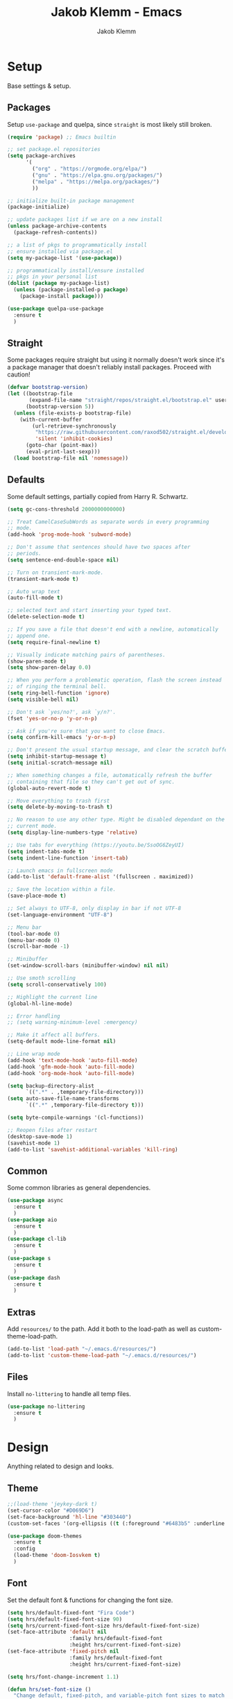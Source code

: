 #+TITLE: Jakob Klemm - Emacs
#+AUTHOR: Jakob Klemm
 
* Setup
Base settings & setup.
** Packages
Setup =use-package= and quelpa, since =straight= is most likely still
broken.
#+begin_src emacs-lisp
  (require 'package) ;; Emacs builtin

  ;; set package.el repositories
  (setq package-archives
        '(
          ("org" . "https://orgmode.org/elpa/")
          ("gnu" . "https://elpa.gnu.org/packages/")
          ("melpa" . "https://melpa.org/packages/")
          ))

  ;; initialize built-in package management
  (package-initialize)

  ;; update packages list if we are on a new install
  (unless package-archive-contents
    (package-refresh-contents))

  ;; a list of pkgs to programmatically install
  ;; ensure installed via package.el
  (setq my-package-list '(use-package))

  ;; programmatically install/ensure installed
  ;; pkgs in your personal list
  (dolist (package my-package-list)
    (unless (package-installed-p package)
      (package-install package)))

  (use-package quelpa-use-package
    :ensure t
    )
#+end_src
** Straight
Some packages require straight but using it normally doesn't work
since it's a package manager that doesn't reliably install packages.
Proceed with caution!
#+begin_src emacs-lisp
(defvar bootstrap-version)
(let ((bootstrap-file
       (expand-file-name "straight/repos/straight.el/bootstrap.el" user-emacs-directory))
      (bootstrap-version 5))
  (unless (file-exists-p bootstrap-file)
    (with-current-buffer
        (url-retrieve-synchronously
         "https://raw.githubusercontent.com/raxod502/straight.el/develop/install.el"
         'silent 'inhibit-cookies)
      (goto-char (point-max))
      (eval-print-last-sexp)))
  (load bootstrap-file nil 'nomessage))
#+end_src
** Defaults
Some default settings, partially copied from Harry R. Schwartz.
#+begin_src emacs-lisp
  (setq gc-cons-threshold 2000000000000)

  ;; Treat CamelCaseSubWords as separate words in every programming
  ;; mode.
  (add-hook 'prog-mode-hook 'subword-mode)

  ;; Don't assume that sentences should have two spaces after
  ;; periods.
  (setq sentence-end-double-space nil)

  ;; Turn on transient-mark-mode.
  (transient-mark-mode t)

  ;; Auto wrap text
  (auto-fill-mode t)

  ;; selected text and start inserting your typed text.
  (delete-selection-mode t)

  ;; If you save a file that doesn't end with a newline, automatically
  ;; append one.
  (setq require-final-newline t)

  ;; Visually indicate matching pairs of parentheses.
  (show-paren-mode t)
  (setq show-paren-delay 0.0)

  ;; When you perform a problematic operation, flash the screen instead
  ;; of ringing the terminal bell.
  (setq ring-bell-function 'ignore)
  (setq visible-bell nil)

  ;; Don't ask `yes/no?', ask `y/n?'.
  (fset 'yes-or-no-p 'y-or-n-p)

  ;; Ask if you're sure that you want to close Emacs.
  (setq confirm-kill-emacs 'y-or-n-p)

  ;; Don't present the usual startup message, and clear the scratch buffer.
  (setq inhibit-startup-message t)
  (setq initial-scratch-message nil)

  ;; When something changes a file, automatically refresh the buffer
  ;; containing that file so they can't get out of sync.
  (global-auto-revert-mode t)

  ;; Move everything to trash first
  (setq delete-by-moving-to-trash t)

  ;; No reason to use any other type. Might be disabled dependant on the
  ;; current mode.
  (setq display-line-numbers-type 'relative)

  ;; Use tabs for everything (https://youtu.be/SsoOG6ZeyUI)
  (setq indent-tabs-mode t)
  (setq indent-line-function 'insert-tab)

  ;; Launch emacs in fullscreen mode
  (add-to-list 'default-frame-alist '(fullscreen . maximized))

  ;; Save the location within a file.
  (save-place-mode t)

  ;; Set always to UTF-8, only display in bar if not UTF-8
  (set-language-environment "UTF-8")

  ;; Menu bar
  (tool-bar-mode 0)
  (menu-bar-mode 0)
  (scroll-bar-mode -1)

  ;; Minibuffer
  (set-window-scroll-bars (minibuffer-window) nil nil)

  ;; Use smoth scrolling
  (setq scroll-conservatively 100)

  ;; Highlight the current line
  (global-hl-line-mode)

  ;; Error handling
  ;; (setq warning-minimum-level :emergency)

  ;; Make it affect all buffers.
  (setq-default mode-line-format nil)

  ;; Line wrap mode
  (add-hook 'text-mode-hook 'auto-fill-mode)
  (add-hook 'gfm-mode-hook 'auto-fill-mode)
  (add-hook 'org-mode-hook 'auto-fill-mode)

  (setq backup-directory-alist
        `((".*" . ,temporary-file-directory)))
  (setq auto-save-file-name-transforms
        `((".*" ,temporary-file-directory t)))

  (setq byte-compile-warnings '(cl-functions))

  ;; Reopen files after restart
  (desktop-save-mode 1)
  (savehist-mode 1)
  (add-to-list 'savehist-additional-variables 'kill-ring)
#+end_src
** Common
Some common libraries as general dependencies. 
#+begin_src emacs-lisp
(use-package async
  :ensure t
  )
(use-package aio
  :ensure t
  )
(use-package cl-lib
  :ensure t
  )
(use-package s
  :ensure t
  )
(use-package dash
  :ensure t
  )
#+end_src
** Extras
Add =resources/= to the path. Add it both to the load-path as well as
custom-theme-load-path.
#+begin_src emacs-lisp
(add-to-list 'load-path "~/.emacs.d/resources/")
(add-to-list 'custom-theme-load-path "~/.emacs.d/resources/")
#+end_src
** Files
Install =no-littering= to handle all temp files.
#+begin_src emacs-lisp
(use-package no-littering
  :ensure t
  )
#+end_src
* Design
Anything related to design and looks.
** Theme
#+begin_src emacs-lisp
  ;;(load-theme 'jeykey-dark t)
  (set-cursor-color "#D069D6")
  (set-face-background 'hl-line "#303440")
  (custom-set-faces '(org-ellipsis ((t (:foreground "#6483b5" :underline nil)))))

  (use-package doom-themes
    :ensure t
    :config
    (load-theme 'doom-Iosvkem t)
    )
#+end_src
** Font
Set the default font & functions for changing the font size.
#+begin_src emacs-lisp
  (setq hrs/default-fixed-font "Fira Code")
  (setq hrs/default-fixed-font-size 90)
  (setq hrs/current-fixed-font-size hrs/default-fixed-font-size)
  (set-face-attribute 'default nil
                      :family hrs/default-fixed-font
                      :height hrs/current-fixed-font-size)
  (set-face-attribute 'fixed-pitch nil
                      :family hrs/default-fixed-font
                      :height hrs/current-fixed-font-size)

  (setq hrs/font-change-increment 1.1)

  (defun hrs/set-font-size ()
    "Change default, fixed-pitch, and variable-pitch font sizes to match respective variables."
    (set-face-attribute 'default nil
                        :height hrs/current-fixed-font-size)
    (set-face-attribute 'fixed-pitch nil
                        :height hrs/current-fixed-font-size)
    )

  (defun hrs/reset-font-size ()
    "Revert font sizes back to defaults."
    (interactive)
    (setq hrs/current-fixed-font-size hrs/default-fixed-font-size)
    (hrs/set-font-size))

  (defun hrs/increase-font-size ()
    "Increase current font sizes by a factor of `hrs/font-change-increment'."
    (interactive)
    (setq hrs/current-fixed-font-size
          (ceiling (* hrs/current-fixed-font-size hrs/font-change-increment)))
    (hrs/set-font-size))

  (defun hrs/decrease-font-size ()
    "Decrease current font sizes by a factor of `hrs/font-change-increment', down to a minimum size of 1."
    (interactive)
    (setq hrs/current-fixed-font-size
          (max 1
               (floor (/ hrs/current-fixed-font-size hrs/font-change-increment))))
    (hrs/set-font-size))

  (define-key global-map (kbd "C-)") 'hrs/reset-font-size)
  (define-key global-map (kbd "C-+") 'hrs/increase-font-size)
  (define-key global-map (kbd "C-=") 'hrs/increase-font-size)
  (define-key global-map (kbd "C-_") 'hrs/decrease-font-size)
  (define-key global-map (kbd "C--") 'hrs/decrease-font-size)

  (hrs/reset-font-size)
#+end_src
** Numbers
#+begin_src emacs-lisp
  (use-package nlinum
    :ensure t
    :config
    (global-nlinum-mode)
    )
#+end_src
** Modeline
Use feebeline as a /in-minibuffer-modeline/.
#+begin_src emacs-lisp
  (setq telephone-line-primary-left-separator 'telephone-line-cubed-left
        telephone-line-secondary-left-separator 'telephone-line-cubed-hollow-left
        telephone-line-primary-right-separator 'telephone-line-cubed-right
        telephone-line-secondary-right-separator 'telephone-line-cubed-hollow-right)
  (setq telephone-line-height 24
        telephone-line-evil-use-short-tag t)

  (use-package telephone-line
    :ensure t
    :config
    (telephone-line-mode t))
#+end_src
** Rainbow
Install rainbow-delimiters & enable it for programming & org-mode.
#+begin_src emacs-lisp
  (use-package rainbow-delimiters
    :ensure t
    :config
    (add-hook 'org-mode-hook #'rainbow-delimiters-mode)
    (add-hook 'prog-mode-hook #'rainbow-delimiters-mode)
    )
#+end_src
** Icons
Install icons using =all-the-icons-install-fonts=
#+begin_src emacs-lisp
(use-package all-the-icons
  :ensure t
  )
#+end_src
** Symbols
Enable prettify-symbols mode & set custom symbols for =org-mode=.
#+begin_src emacs-lisp
  (setq-default prettify-symbols-alist '(("#+BEGIN_SRC" . "λ")
                                         ("#+END_SRC" . "λ")
                                         ("#+begin_src" . "λ")
                                         ("#+end_src" . "λ")
                                         ("#+TITLE:" . "𝙏")
                                         ("#+title:" . "𝙏")
                                         ("#+SUBTITLE:" . "𝙩")
                                         ("#+subtitle:" . "𝙩")
                                         ("#+DATE:" . "𝘿")
                                         ("#+date:" . "𝘿")
                                         ("#+PROPERTY:" . "☸")
                                         ("#+property:" . "☸")
                                         ("#+OPTIONS:" . "⌥")
                                         ("#+options:" . "⌥")
                                         ("#+LATEX_HEADER:" . "⇾")
                                         ("#+latex_header:" . "⇾")
                                         ("#+LATEX_CLASS:" . "⇥")
                                         ("#+latexx_class:" . "⇥")
                                         ("#+ATTR_LATEX:" . "🄛")
                                         ("#+attr_latex:" . "🄛")
                                         ("#+LATEX:" . "ℓ")
                                         ("#+latex:" . "ℓ")
                                         ("#+ATTR_HTML:" . "🄗")
                                         ("#+attr_html:" . "🄗")
                                         ("#+BEGIN_QUOTE:" . "❮")
                                         ("#+begin_quote:" . "❮")
                                         ("#+END_QUOTE:" . "❯")
                                         ("#+end_quote:" . "❯")
                                         ("#+CAPTION:" . "☰")
                                         ("#+caption:" . "☰")
                                         (":PROPERTIES:" . "⚙")
                                         (":properties:" . "⚙")
                                         ("#+AUTHOR:" . "A")
                                         ("#+author:" . "A")
                                         ("#+IMAGE:" . "I")
                                         ("#+image:" . "I")
                                         ("#+LANGUAGE:" . "L")
                                         ("#+language:" . "L")
                                         ))

  (setq prettify-symbols-unprettify-at-point 'right-edge)
  (add-hook 'org-mode-hook 'prettify-symbols-mode)
  (global-prettify-symbols-mode 1)
#+end_src

* Navigation
General settings & packages for navigating buffers and files.
** Vertico
Partially copied from =SystemCrafters=.
#+begin_src emacs-lisp
  (defun dw/minibuffer-backward-kill (arg)
    "When minibuffer is completing a file name delete up to parent
                                folder, otherwise delete a word"
    (interactive "p")
    (if minibuffer-completing-file-name
        (if (string-match-p "/." (minibuffer-contents))
            (zap-up-to-char (- arg) ?/)
          (delete-minibuffer-contents))
      (backward-kill-word arg)))

  (use-package vertico
    :ensure t
    :custom-face
    (vertico-current ((t (:background "#3a3f5a"))))
    :bind (:map vertico-map
                ("C-j" . vertico-next)
                ("C-k" . vertico-previous)
                ("C-f" . vertico-exit)
                :map minibuffer-local-map
                ("C-l" . dw/minibuffer-backward-kill))
    :init
    (vertico-mode)

    (setq vertico-cycle t)
    )
#+end_src    
** Improved completion
Corf & Orderless for improved completion in region.
#+begin_src emacs-lisp
  (use-package corfu
    :ensure t
    :bind (:map corfu-map
                ("C-j" . corfu-next)
                ("C-k" . corfu-previous)
                ("C-f" . corfu-insert))
    :custom
    (corfu-cycle t)
    :config
    (corfu-global-mode))

  (use-package orderless
    :ensure t
    :init
    (setq completion-styles '(orderless)
          completion-category-defaults nil
          completion-category-overrides '((file (styles .
    (partial-completion))))))
#+end_src

** History
Save commands between restarts.
#+begin_src emacs-lisp
  ;; Persist history over Emacs restarts. Vertico sorts by history position.
  (use-package savehist
    :init
    (savehist-mode)
    )
#+end_src
** Search
Use consult for improved search.
#+begin_src emacs-lisp
  (use-package consult
    :ensure t
    :bind (("C-s" . consult-line)
           ("M-s" . consult-imenu)
           :map minibuffer-local-map
           ("C-r" . consult-history))
    :config
    (consult-preview-at-point-mode)
    )
#+end_src
** Annotations
Add /margin notes/ in vertico buffers.
#+begin_src emacs-lisp
  (use-package marginalia
    :after vertico
    :ensure t
    :custom
    (marginalia-annotators '(marginalia-annotators-heavy marginalia-annotators-light nil))
    :init
    (marginalia-mode)
    )
#+end_src

** Buffers
Use =bufler= to manage buffers.
#+begin_src emacs-lisp
  (use-package bufler
    :ensure t
    :config
    (bufler-mode)
    )
#+end_src
** Windows
Use =ace-windows= for quickly switching between multiple windows.
#+begin_src emacs-lisp
  (use-package ace-window
    :ensure t
    :init
    (setq aw-scope 'frame ; limit to single frame
	  aw-keys '(?a ?o ?e ?u ?i ?d ?h ?t ?n)
	  )
    )
#+end_src
** Miniframe
Instead of a complete posframe use =mini-frame= to display the
minibuffer in the center of the screen.
#+begin_src emacs-lisp
  (use-package mini-frame
    :ensure t
    :config
    (custom-set-variables
     '(mini-frame-show-parameters
       '((top . 0.4)
         (width . 0.5)
         (left . 0.5))))
    (mini-frame-mode t)
    )
#+end_src
** Scrolling
   Use =good-scroll= to move more easily through files.
   #+begin_src emacs-lisp
     (setq scroll-margin 8)

     (use-package good-scroll
       :ensure t
       :config
       (good-scroll-mode 1)
       )
   #+end_src
** Helpers
Easy helper functions for quickly opening new buffers.
#+begin_src emacs-lisp
  (defun hrs/split-window-below-and-switch ()
    "Split the window horizontally, then switch to the new pane."
    (interactive)
    (split-window-below)
    (balance-windows)
    (other-window 1)
    (bufler-switch-buffer)
    )

  (defun hrs/split-window-right-and-switch ()
    "Split the window vertically, then switch to the new pane."
    (interactive)
    (split-window-right)
    (balance-windows)
    (other-window 1)
    (bufler-switch-buffer)
    )

(global-set-key (kbd "C-x 2") 'hrs/split-window-below-and-switch)
(global-set-key (kbd "C-x 3") 'hrs/split-window-right-and-switch)
#+end_src
** Evil
#+begin_src emacs-lisp
  (use-package evil
    :config (evil-mode 1)
    :diminish (undo-tree-mode)
    :init
    (setq evil-want-keybinding nil)
    )

  (use-package evil-goggles
    :ensure t
    :config
    (evil-goggles-mode)
    )

  ;; Settings
  (setq evil-move-cursor-back nil
        evil-move-beyond-eol t
        evil-ex-complete-emacs-commands nil
        evil-vsplit-window-right t
        evil-split-window-below t
        )

  (use-package evil-collection
    :ensure t
    :config
    (evil-collection-init)
    )

  (use-package evil-org
    :ensure t
    :after org
    :hook (org-mode . (lambda () evil-org-mode))
    )

  (use-package evil-surround
    :ensure t
    :config
    (global-evil-surround-mode 1)
    )
#+END_SRC
** Keybinds
*** Base
Navigation and normal modes.
#+begin_src emacs-lisp
  (use-package general
    :ensure t
    :config
    (general-define-key
     :states '(motion visual normal)
     "h" 'evil-next-line
     "H" 'evil-forward-paragraph

     "t" 'evil-previous-line
     "T" 'evil-backward-paragraph

     "d" 'evil-backward-char
     "D" 'evil-first-non-blank

     "n" 'evil-forward-char
     "N" 'evil-last-non-blank

     "s" 'evil-open-below
     "S" 'evil-open-above

     "w" 'kill-line

     "j" 'evil-backward-word-begin
     "J" 'evil-backward-section-begin

     "k" 'evil-forward-word-end
     "K" 'evil-forward-section-end

     "'" 'evil-first-non-blank
     "c" 'evil-end-of-line
     )
    )
#+end_src
*** Actions
Leader keys and actions.
#+begin_src emacs-lisp
  (general-create-definer my-leader-def
    ;; :prefix my-leader
    :prefix "SPC")

  ;; Easy
  ;; 0
  (my-leader-def
   :keymaps 'normal
   "." 'execute-extended-command
   "," 'find-file
   ";" 'bufler-switch-buffer
   )

  ;; Buffers
  ;; 1
  (my-leader-def
   :keymaps 'normal
   "bs" 'save-buffer
   "bk" 'kill-current-buffer
   "bj" 'kill-buffer-and-window
   "bb" 'bufler-switch-buffer
   "bh" 'previous-buffer
   )

  ;; Windows & Navigation
  ;; 2
  (my-leader-def
   :keymaps 'normal
   "wv" 'evil-window-vsplit
   "wk" 'hrs/split-window-below-and-switch
   "wc" 'hrs/split-window-right-and-switch
   "wj" 'delete-other-windows
   "wo" 'ace-window
   ;; Overlapping binds, no prefix direct
   "j" 'kill-buffer-and-window
   "'" 'delete-other-windows
   )

  ;; Search
  ;; 3
  (my-leader-def
   :keymaps 'normal
   "f" 'consult-line
   "ss" 'consult-line
   "sS" 'consult-imenu
   "sr" 'replace-string
   "sg" 'consult-ripgrep
   )

  ;; Admin
  ;; 4
  (my-leader-def
   :keymaps 'normal
   "qq" 'save-buffers-kill-terminal
   "qe" 'eshell
   )

  ;; Org-mode
  ;; 5
  (my-leader-def
   :keymaps 'normal
   "oa" 'org-agenda
   "oc" 'org-capture
   "od" 'org-deadline
   "os" 'org-schedule
   "ot" 'org-todo
   "oe" 'counsel-org-tag
   "ox" 'todo/done
   "or" 'org-refile
   "og" 'ivy/refile
   "ob" 'ivy/last
   "ol" 'org-insert-link
   "oo" 'org-open-at-point
   "op" 'org-link-open-as-file
   "of" 'org-agenda-file-to-front
   "ow" 'org-export-dispatch
   "oy" 'org-archive-subtree
   )

  ;; Magit & VCS
  ;; 6
  (my-leader-def
   :keymaps 'normal
   "gg" 'magit-status
   "gi" 'magit-init
   "gm" 'git-messenger:popup-message
   "gp" 'magit-pull
   )

  ;; Org-roam + Content (drill)
  ;; 7
  (my-leader-def
   :keymaps 'normal
   "nl" 'org-roam-buffer-toggle
   "ni" 'org-roam-insert
   "nf" 'org-roam-find-file
   "nc" 'org-roam-capture
   "nr" 'org-roam-random-note
   "ns" 'org-roam-server-mode
   "nd" 'org-drill
   )

  ;; Email / Com
  ;; 8
  (my-leader-def
   :keymaps 'normal
   "mo" 'mu4e
   "mc" 'mu4e-compose-new
   "mm" 'message-send-and-exit
   "ma" 'mail-add-attachment
   "ms" 'mml-secure-message-sign-pgp
   "me" 'mml-secure-message-encrypt-pgp
   "mj" 'mu4e~headers-jump-to-maildir
   "ml" 'mu4e~view-browse-url-from-binding
   "mf" 'mu4e~view-save-attach-from-binding
   )
#+end_src
*** Non Evil
Non evil binds
#+begin_src emacs-lisp
(global-set-key (kbd "C-x j") 'kill-buffer-and-window)
(global-set-key (kbd "C-x o") 'ace-window)
#+end_src
*** Agenda++
Org-Agenda
#+begin_src emacs-lisp
  (general-def org-agenda-keymap
    "h" 'org-agenda-next-line
    "t" 'org-agenda-previous-line
    "d" 'org-agenda-earlier
    "n" 'org-agenda-later
    "H" 'jk/todo-later
    "T" 'jk/todo-earlier
    "s" 'org-agenda-schedule
    )

  (defun jk/todo-later  ()
    (interactive)
    (org-agenda-date-later 1)
    (org-agenda-redo)
    (org-agenda-next-item)
    )

  (defun jk/todo-earlier  ()
    (interactive)
    (org-agenda-date-later -1)
    (org-agenda-redo)
    (org-agenda-previous-item)
    )
#+end_src
* Programming
General settings & packages for programming, including all programming
major-modes.
** Flycheck
Global syntax checking.
#+begin_src emacs-lisp
  (use-package flycheck
    :ensure t
    :config
    (global-flycheck-mode)
    )

  (use-package flycheck-rust
    :ensure t
    :config (add-hook 'flycheck-mode-hook #'flycheck-rust-setup))
#+end_src
** Magit
   Use =magit= with some additional packages.
   #+begin_src emacs-lisp
     (use-package magit
       :ensure t
       :config
       (global-set-key (kbd "C-x g") 'magit-status)
       (global-set-key (kbd "C-x p") 'magit-init)
       (global-set-key (kbd "C-v") 'magit-commit)
       (use-package magit-todos
         :ensure t
         :config
         (magit-todos-mode t)
         )
       (use-package git-messenger
         :ensure t
         :config
         (global-set-key (kbd "C-x m") 'git-messenger)
         )
       )

     (with-eval-after-load 'magit-mode
       (add-hook 'after-save-hook 'magit-after-save-refresh-status t))
   #+end_src
** LSP
Setup =LSP= & =LSP-UI=, mainly for Elixir, later also for Rust.
#+begin_src emacs-lisp
  (add-to-list 'exec-path "~/.tools/elixir-ls")

  (setq lsp-ui-doc-max-height 52
        lsp-ui-doc-max-width 64
        lsp-ui-doc-position 'at-point
        lsp-ui-doc-position 'bottom
        lsp-ui-doc-show-with-mouse t
        lsp-ui-doc-show-with-cursor t
        )

  (use-package lsp-mode
    :ensure t
    :commands lsp
    :init
    (setq lsp-headerline-breadcrumb-enable nil)
    (setq lsp-signature-auto-activate nil)
    (setq lsp-idle-delay 0.6)
    (setq lsp-rust-analyzer-server-display-inlay-hints t)
    (setq lsp-rust-analyzer-inlay-hints-mode t)
    :hook
    (elixir-mode . lsp)
    (rustic-mode . lsp)
    )

  (use-package lsp-ui
    :ensure t
    :commands lsp-ui-mode
    :config
    (lsp-ui-doc-enable t)
    (lsp-ui-mode)
    (setq lsp-ui-doc-max-height 128
          lsp-ui-doc-max-width 64
          lsp-ui-doc-position 'top
          lsp-ui-doc-show-with-mouse t
          lsp-ui-doc-show-with-cursor t
          )
    )
#+end_src
** Smartparens
   Automatically insert following parens.
   #+begin_src emacs-lisp
     (use-package smartparens
       :ensure t
       :hook
       (after-init . smartparens-global-mode)
       :config
       (require 'smartparens-config)
       (sp-pair "=" "=" :actions '(wrap))
       (sp-pair "+" "+" :actions '(wrap))
       (sp-pair "<" ">" :actions '(wrap))
       (sp-pair "$" "$" :actions '(wrap))
       )

   #+end_src
** Company
   Used not just for programming, but easier to configure here.
   #+begin_src emacs-lisp
     (use-package company
       :ensure t
       :config
       (setq company-idle-delay 0.3)
       (add-hook 'after-init-hook 'global-company-mode)
       )

     (use-package company-box
       :ensure t
       :hook (company-mode . company-box-mode)
       )
   #+end_src
** Snippets
   Use yasnippets and the snippets for that.
   #+begin_src emacs-lisp
     (use-package yasnippet
       :ensure t
       :config
       (use-package yasnippet-snippets
         :ensure t
         )
       (yas-global-mode 1)
       (setq yas-indent-line 'auto)
       )
   #+end_src
** Comments
Edit comments like org-source-blocks in org/md.
#+begin_src emacs-lisp
  (use-package separedit
    :ensure t
    :config
    (define-key prog-mode-map        (kbd "C-c '") #'separedit)
    (define-key minibuffer-local-map (kbd "C-c '") #'separedit)
    (define-key help-mode-map        (kbd "C-c '") #'separedit)
    )
#+end_src
** Format
   Use =format-all= to language specific formatting.
   #+begin_src emacs-lisp
     (use-package format-all
       :ensure t
       :bind ("C-c C-f" . format-all-buffer)
       )
   #+end_src
** Flycheck
Inline errors
#+begin_src emacs-lisp
  (use-package flycheck
    :ensure t
    )
#+end_src
** Rust
Development settings for rust.
#+begin_src emacs-lisp
  (use-package rustic
    :ensure t
    :bind (:map rustic-mode-map
                ("C-c r" . rustic-cargo-run)
                ("C-c C-r" . lsp-rename)
                ("C-c C-c s" . lsp-rust-analyzer-status)
                ("M-RET" . comment-indent-new-line))
    :config
    ;; uncomment for less flashiness
    ;; (setq lsp-eldoc-hook nil)
    ;; (setq lsp-enable-symbol-highlighting nil)
    ;; (setq lsp-signature-auto-activate nil)

    (setq rustic-format-on-save t)
    )

  (use-package cargo
    :ensure t
    :hook (rust-mode . cargo-minor-mode))

  (use-package toml-mode
    :ensure t
    )
#+end_src
** Modes
   Collection of programming major modes.
   #+begin_src emacs-lisp
     (use-package web-mode
       :ensure t
       :config
       (add-hook 'web-mode-hook
		 (lambda ()
		   (rainbow-mode)
		   (rspec-mode)
		   (setq web-mode-markup-indent-offset 2)))
       )

     (use-package elixir-mode
       :ensure t
       )

     (use-package markdown-mode
       :ensure t
       )

     (use-package systemd
       :ensure t
       :mode
       ("\\.service\\'" "\\.timer\\'" "\\.target\\'" "\\.mount\\'"
	"\\.automount\\'" "\\.slice\\'" "\\.socket\\'" "\\.path\\'"
	"\\.netdev\\'" "\\.network\\'" "\\.link\\'"))

     (use-package yaml-mode
       :ensure t
       :mode ("\\.yaml\\'" "\\.yml\\'")
       :custom-face
       (font-lock-variable-name-face ((t (:foreground "violet"))))
       )
   #+end_src

* Writing
=org-mode= config for writing & productivity.
** Base
   General settings & config.
   #+begin_src emacs-lisp
     (setq
      org-directory "~/documents/"
      org-archive-location "~/archive/2021.org::* From %s"
      )

     (add-hook 'org-mode 'org-toggle-inline-images)
     (setq org-image-actual-width '(600))
     (setq-default org-display-inline-images t)
     (setq-default org-startup-with-inline-images t)

     (setq org-ellipsis " ▼ "
	   org-adapt-indentation nil
	   org-fontify-quote-and-verse-blocks t
	   org-startup-folded t
	   org-priority-highest ?A
	   org-priority-lowest ?C
	   org-priority-faces
	   '((?A . 'all-the-icons-red)
	     (?B . 'all-the-icons-orange)
	     (?C . 'all-the-icons-yellow))
	   org-src-tab-acts-natively t
	   org-hide-emphasis-markers t
	   org-src-window-setup 'current-window
	   org-return-follows-link t
	   org-confirm-babel-evaluate nil
	   org-use-speed-commands t
	   org-catch-invisible-edits 'show
	   )
     (add-hook 'org-mode-hook 'org-indent-mode)

     (use-package org-tempo)
   #+end_src
** Tables
   Use prettier tables.
   #+begin_src emacs-lisp
     (require 'org-pretty-table)
     (add-hook 'org-mode-hook 'org-pretty-table-mode)
   #+end_src
** Looks
   Use nicer faces for headings & deadlines.
   #+begin_src emacs-lisp
     (setq org-agenda-deadline-faces
	   '((1.001 . error)
	     (1.0 . org-warning)
	     (0.5 . org-upcoming-deadline)
	     (0.0 . org-upcoming-distant-deadline)))

     (custom-set-faces
       '(org-level-1 ((t (:inherit outline-1 :height 1.60))))
       '(org-level-2 ((t (:inherit outline-2 :height 1.40))))
       '(org-level-3 ((t (:inherit outline-3 :height 1.20))))
       '(org-level-4 ((t (:inherit outline-4 :height 1.0))))
       '(org-level-5 ((t (:inherit outline-5 :height 1.0))))
     )
   #+end_src
** Appear
   Use =org-appear= for nicer symbols in text.
   #+begin_src emacs-lisp
     (use-package org-appear
       :ensure t
       :hook (org-mode . org-appear-mode)
       :init (setq org-hide-emphasis-markers t
		   org-appear-autoemphasis t
		   org-appear-autolinks t
		   org-appear-autosubmarkers t)
       )
   #+end_src
** Spellcheck
Enable =hunspell= & =flyspell= for all =org-mode= buffers.
#+begin_src emacs-lisp
  (setq ispell-program-name "hunspell")

  (setq ispell-local-dictionary "de_DE")
  (setq ispell-local-dictionary-alist
        '(("en_US" "[[:alpha:]]" "[^[:alpha:]]" "[']" nil ("-d" "en_US") nil utf-8)
          ("de_DE" "[[:alpha:]]" "[^[:alpha:]]" "[']" nil ("-d" "de_DE" "-a" "-i" "UTF-8") nil utf-8)))

  (add-hook 'text-mode-hook #'flyspell-mode)
  (add-hook 'org-mode-hook #'flyspell-mode)

  (add-hook 'ispell-change-dictionary-hook #'flyspell-buffer)
#+end_src
** Superstar
   Use better stars for headings and for TODOs.
   #+begin_src emacs-lisp
     (use-package org-superstar
       :ensure t
       :config
       (setq org-superstar-headline-bullets-list '("◉" "○" "✸" "✿" "✤" "✜" "◆" "▶")
             ;;org-superstar-headline-bullets-list '("Ⅰ" "Ⅱ" "Ⅲ" "Ⅳ" "Ⅴ" "Ⅵ" "Ⅶ" "Ⅷ" "Ⅸ" "Ⅹ")
             org-superstar-prettify-item-bullets t
             org-superstar-configure-like-org-bullets t
             org-hide-leading-stars nil
             org-superstar-leading-bullet ?\s
             ;; Enable custom bullets for TODO items
             ;; TODO: update todo types
             org-superstar-special-todo-items t
             org-superstar-todo-bullet-alist '(("TODO" "☐ ")
                                               ("NEXT" "✒ ")
                                               ("STATIC" "» ")
                                               ("BLOCKED" "˧ ")
                                               ("DONE" "✔ ")
                                               ("PAL" "✔ ")
                                               )
             )
       (add-hook 'org-mode-hook (lambda () (org-superstar-mode 1)))
       )

   #+end_src
** Productivity
   General productivity settings & capture templates.
   TODO: Update paths
   #+begin_src emacs-lisp
     (setq
      org-log-done 'time
      org-todo-keywords
      '((sequence "TODO(t)" "NEXT(n)" "|" "DONE(d)")
        (sequence "STATIC(s)" "BLOCKED(b)" "|" "PAL(p)"))
      org-todo-keyword-faces
      '(("TODO" . (:foreground "#af1212" :weight bold))
        ("NEXT" . (:foreground "#a8fa80" :weight bold))
        ("BLOCKED" . (:foreground "#b213c4" :weight bold))
        ("PAL" . (:foreground "#30bb03" :weight bold))
        ("STATIC" . (:foreground "#eaa222" :weight bold))
        ("DONE" . (:foreground "#ffffff" :weight bold))
        )
      org-tag-alist '(("home" . ?h)
                      ("actaeon" . ?a)
                      ("orion" . ?o)
                      ("schule" . ?s)
                      )
      org-refile-targets '(("~/documents/supervisor.org" :maxlevel . 1)
                           ("~/documents/completed.org" :maxlevel . 1)
                           )
      )
   #+end_src

** Tags
Settings tags normally is broken, so counsel is required.
#+begin_src emacs-lisp
  (use-package counsel
    :ensure t
    )
#+end_src
** Capture
#+begin_src emacs-lisp
  ;; (setq org-capture-templates '(("c" "Inbox" entry (file+headline "~/documents/supervisor.org" "Inbox")
  ;;                                "* TODO %?\n%U\n"
  ;;                                )
  ;;                               ("x" "Common" entry (file+headline "~/documents/supervisor.org" "Common")
  ;;                                "* TODO %?\n%U\n")
  ;;                               )
  ;;       )
  (use-package
    org-capture
    :after org
    :hook
    (org-capture-mode . evil-insert-state)
    )
#+end_src
** Files
   Quick jump to common files in =GPS=.
   #+begin_src emacs-lisp
     (defun todo/done ()
       (interactive)
       (org-todo 'done))

     (defun jk/active  ()
       (interactive)
       (org-todo "NEXT")
       (org-mark-ring-push)
       (ivy/refile-to "~/documents/supervisor.org" "Active")
       (org-mark-ring-goto)
       ;;(org-priority-up)
       ;;(org-deadline nil (org-read-date nil nil "+1d"))
       )

     (defun jk/supervisor-file ()
       (interactive)
       (find-file "~/documents/supervisor.org")
       )

     (defun jk/completed-file ()
       (interactive)
       (find-file "~/documents/completed.org")
       )
   #+end_src
** Agenda
   Agenda & superagenda setup + helpers.
   #+begin_src emacs-lisp
     (defun agenda/super (&optional arg)
       (interactive "P")
       (org-agenda arg "d"))
   #+end_src
   Just use a single agenda for everything.
   #+begin_src emacs-lisp
     (use-package org-super-agenda
       :ensure t
       :config (org-super-agenda-mode)
       )

     (setq org-agenda-span 5
           org-agenda-start-on-weekday nil
           org-agenda-skip-scheduled-if-done t
           org-agenda-skip-deadline-if-done t
           org-agenda-include-deadlines t
           org-agenda-current-time-string "← now"
           )


     (setq org-agenda-custom-commands
           '(("p" "Personal agenda"
              ((agenda "" ((org-agenda-span 'week)
                           (org-super-agenda-groups
                            '((:name "Today"
                                     :time-grid t
                                     :date today
                                     :todo "TODAY"
                                     :scheduled today
                                     :order 1)))))
               (alltodo "" ((org-agenda-overriding-header "Tasks")
                            (org-super-agenda-groups
                             '(;; Each group has an implicit boolean OR operator between its selectors.
                               (:name "Today"
                                      :scheduled today
                                      :face (:background "black"))
                               (:name "Passed deadline"
                                      :and (:deadline past :todo ("TODO" "WAITING" "HOLD" "NEXT"))
                                      :face (:background "#7f1b19"))
                               (:name "Work important"
                                      :and (:priority>= "B" :category "Work" :todo ("TODO" "NEXT")))
                               (:name "Work other"
                                      :and (:category "Work" :todo ("TODO" "NEXT")))
                               (:name "Important"
                                      :priority "A")
                               (:priority<= "B"
                                            ;; Show this section after "Today" and "Important", because
                                            ;; their order is unspecified, defaulting to 0. Sections
                                            ;; are displayed lowest-number-first.
                                            :order 1)
                               (:name "Papers"
                                      :file-path "org/roam/notes")
                               (:name "Waiting"
                                      :todo "WAITING"
                                      :order 9)
                               (:name "On hold"
                                      :todo "HOLD"
                                      :order 10)))))))))
     (add-hook 'org-agenda-mode-hook 'org-super-agenda-mode)
   #+end_src
** Refile
   Use quick refile helpers for current =GPS= implementation.
   #+begin_src emacs-lisp
     ;; https://emacs.stackexchange.com/questions/8045/org-refile-to-a-known-fixed-location
     (defun ivy/refile-to (file headline)
       "Move current headline to specified location"
       (let ((pos (save-excursion
		    (find-file file)
		    (org-find-exact-headline-in-buffer headline))))
	 (org-refile nil nil (list headline file nil pos))))

     (defun jk/common ()
       "Move"
       (interactive)
       (org-mark-ring-push)
       (ivy/refile-to "~/documents/supervisor.org" "Common")
       (org-mark-ring-goto))

     (defun jk/completed ()
       "Move"
       (interactive)
       (org-mark-ring-push)
       (ivy/refile-to "~/documents/completed.org" "Week")
       (org-mark-ring-goto))

   #+end_src
** Roam
Use =org-roam= for the personal knowledge base.
#+begin_src emacs-lisp
  (use-package org-roam
    :ensure t
    :straight (:type git :host github :repo "org-roam/org-roam-v1")
    :commands (org-roam-insert org-roam-find-file org-roam-switch-to-buffer org-roam)
    :hook
    (after-init . org-roam-mode)
    :init
    (setq
     org-roam-directory (file-truename "~/documents/database/org/")
     org-roam-db-location "~/documents/org-roam.db"
     org-roam-db-gc-threshold most-positive-fixnum
     )
    :config
    (setq org-roam-capture-templates
          '(("d" "default" plain (function org-roam--capture-get-point)
             "%?"
             :file-name "${slug}"
             :head "#+TITLE: ${title}\n"
             :immediate-finish t
             :unnarrowed t)
            ))
    (use-package org-roam-server
      :ensure t
      :config
      (setq org-roam-server-host "127.0.0.1"
            org-roam-server-port 8080
            org-roam-server-authenticate nil
            org-roam-server-export-inline-images t
            org-roam-server-serve-files nil
            org-roam-server-served-file-extensions '("pdf" "mp4" "ogv" "jpg" "png")
            org-roam-server-network-poll t
            org-roam-server-network-arrows nil
            org-roam-server-network-label-wrap-length 20))
    )
#+end_src
** Repetition
   =org-drill= for spaced repetition.
   #+begin_src emacs-lisp
     (use-package org-drill
       :ensure t
       :config
       (setq org-drill-use-visible-cloze-face-p t)
       (setq org-drill-hide-item-headings-p t)
       )
   #+end_src
** LaTeX
   Inline LaTeX using =org-fragtog=.
   #+begin_src emacs-lisp
     (setq-default org-startup-with-latex-preview t)

     (setq TeX-parse-self t)
     (setq TeX-auto-save t)

     (setq TeX-PDF-mode t)

     (add-hook 'LaTeX-mode-hook
               (lambda ()
                 (LaTeX-math-mode)
                 (setq TeX-master t)))

     (use-package org-fragtog
       :ensure t
       :config
       (add-hook 'org-mode-hook 'org-fragtog-mode)
       (setq org-latex-preview-ltxpng-directory "~/.ltxpng/")
       )
   #+end_src
** Export
   All export targets in =ox=.
   #+begin_src emacs-lisp
     (eval-after-load "org" '(require 'ox-odt nil t))

     (use-package htmlize
       :ensure t)

     (use-package ox-pandoc
       :ensure t
       )

     (use-package ox-hugo
       :ensure t
       :config
       (setq org-hugo-auto-set-lastmod t)
       )

     (use-package plantuml-mode
       :ensure t
       :config
       (setq org-plantuml-jar-path (expand-file-name "~/.tools/plantuml.jar"))
       (add-to-list 'org-src-lang-modes '("plantuml" . plantuml))
       )

     (use-package ox-reveal
       :ensure t
       :custom ((org-reveal-root "https://cdn.jsdelivr.net/npm/reveal.js")
                (org-reveal-mathjax t)
                (org-reveal-ignore-speaker-notes nil)
                (org-reveal-note-key-char nil)))
   #+end_src
   Babel & org-source-blocks.
   #+begin_src emacs-lisp
     (use-package ob-elixir
       :ensure t
       )

     (use-package ob-rust
       :ensure t
       )

     (use-package ob-go
       :ensure t
       )

     (org-babel-do-load-languages
      'org-babel-load-languages
      '((emacs-lisp . t)
        (elixir . t)
        (latex . t)
        (rust . t)
        ))
    #+end_src
    Latex export command & highlighted code blocks.
    #+begin_src emacs-lisp
      (require 'ox-latex)
      (add-to-list 'org-latex-packages-alist '("" "minted"))
      (setq org-latex-listings 'minted)

      (setq org-latex-pdf-process
            '("pdflatex -shell-escape -interaction nonstopmode -output-directory %o %f"
              "pdflatex -shell-escape -interaction nonstopmode -output-directory %o %f"
              "pdflatex -shell-escape -interaction nonstopmode -output-directory %o %f"))

      (setq org-src-fontify-natively t)

      ;; Open directly PDFs in browser.
      (setcdr (assoc "\\.pdf\\'" org-file-apps) "brave %s")
   #+end_src
** Title 
   Easy brute force title page.
   #+begin_src emacs-lisp
     (defun jk/title-title ()
       (car (org-roam--extract-titles-title))
       )

     (defun jk/title-author ()
       (cdr (car (org-roam--extract-global-props '("AUTHOR"))))
       )
     (defun jk/title-image ()
       (cdr (car (org-roam--extract-global-props '("IMAGE"))))
       )
     (defun jk/title-subtitle ()
       (cdr (car (org-roam--extract-global-props '("SUBTITLE"))))
       )

     (defun jk/title-compose ()
       (interactive)
       (insert (concat "
     ,#+LATEX_HEADER: \\usepackage[utf8]{inputenc}
     ,#+LATEX_HEADER: \\usepackage[dvipsnames]{xcolor}
     ,#+LATEX_HEADER: \\usepackage{tikz}
     ,#+LATEX_HEADER: \\usepackage[]{babel}
     \\begin{titlepage}
	 \\begin{center}
	     \\begin{tikzpicture}[remember picture,overlay]
		 \\node[anchor=north west,yshift=-1.5pt,xshift=1pt]%
		 at (current page.north west)
		 {\\includegraphics[scale=1]{~/.tools/"
		       (jk/title-image)
		       ".png}};
     \\end{tikzpicture}

	     \\vspace{2.2cm}

	     \\Huge
	     \\textbf{"
		       (jk/title-title)
		       "}

	     \\vspace{3.0cm}
	     \\LARGE"
		       (jk/title-subtitle)
		       "
     \\vspace{4.2cm}"

		       (jk/title-author)

	     "\\
	     \\vfill

	     \\Large
	     Baden, Schweiz\\
	     \\today
	 \\end{center}
     \\end{titlepage}
     \\tableofcontents
     \\newpage"
		)
	       )
       )
   #+end_src   

* Communication
=mu4e= and packages collection.
#+begin_src emacs-lisp
  (setq mu4e-maildir (expand-file-name "~/.mail"))

  (add-to-list 'load-path "/usr/share/emacs/site-lisp/mu4e")
  (require 'mu4e)
  (require 'smtpmail)

  (setq mu4e-completing-read-function 'ivy-completing-read)
  (setq mail-user-agent 'mu4e-user-agent)

  (setq user-mail-address "jakob@jeykey.net"
        user-full-name  "Jakob Klemm"

        mu4e-get-mail-command "mbsync -c ~/.tools/.mbsyncrc -a"
        mu4e-update-interval  300
        mu4e-index-update-in-background t
        mu4e-main-buffer-hide-personal-addresses t

        send-mail-function 'smtpmail-send-it
        message-send-mail-function 'message-smtpmail-send-it
        starttls-use-gnutls t

        mu4e-sent-messages-behavior 'delete

        mu4e-view-show-addresses t

        message-kill-buffer-on-exit t

        mu4e-attachment-dir  "~/workspace/"

        mu4e-sent-folder "/global/Sent"
        mu4e-drafts-folder "/global/Drafts"
        mu4e-trash-folder "/global/Trash"
        message-signature
        (concat
         "Jakob Klemm\n"
         "https://github.com/jakobklemm"
         "https://jeykey.net\n")
        mml-secure-openpgp-sign-with-sender t
        mml-secure-openpgp-encrypt-to-self t
        mml-secure-smime-sign-with-sender "jakob@jeykey.net"

        mu4e-view-prefer-html t
        )

  ;; Private script to setup all mail addrs
  (load-file "~/.tools/mail.el")

  (setq smtpmail-starttls-credentilas my-mu4e-account-alist)
  (setq smtpmail-default-smtp-server "smtp.gmail.com"
        smtpmail-smtp-server "smtp.gmail.com"
        smtpmail-smtp-service 587
        smtpmail-debug-info t)

  (use-package mu4e-alert
    :ensure t
    :config
    (mu4e-alert-set-default-style 'libnotify)
    (add-hook 'after-init-hook #'mu4e-alert-enable-notifications)
    )

  (defun my-mu4e-set-account ()
    "Set the account for composing a message."
    (let* ((account
            (if mu4e-compose-parent-message
                (let ((maildir (mu4e-message-field mu4e-compose-parent-message :maildir)))
                  (string-match "/\\(.*?\\)/" maildir)
                  (match-string 1 maildir))
              (completing-read (format "Compose with account: (%s) "
                                       (mapconcat #'(lambda (var) (car var))
                                                  my-mu4e-account-alist "/"))
                               (mapcar #'(lambda (var) (car var)) my-mu4e-account-alist)
                               nil t nil nil (caar my-mu4e-account-alist))))
           (account-vars (cdr (assoc account my-mu4e-account-alist))))
      (if account-vars
          (mapc #'(lambda (var)
                    (set (car var) (cadr var)))
                account-vars)
        (error "No email account found"))))

  (add-hook 'mu4e-compose-pre-hook 'my-mu4e-set-account)
  (add-hook 'mu4e-view-mode-hook 'visual-line-mode)
  (add-hook 'mu4e-compose-mode-hook 'visual-line-mode)
  #+end_src


